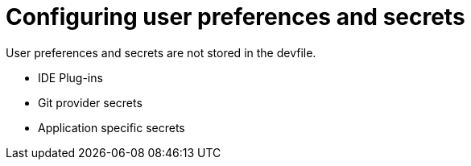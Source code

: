 [id="configuring-user-preferences-and-secrets_{context}"]
= Configuring user preferences and secrets
 
User preferences and secrets are not stored in the devfile. 

* IDE Plug-ins
* Git provider secrets
* Application specific secrets

